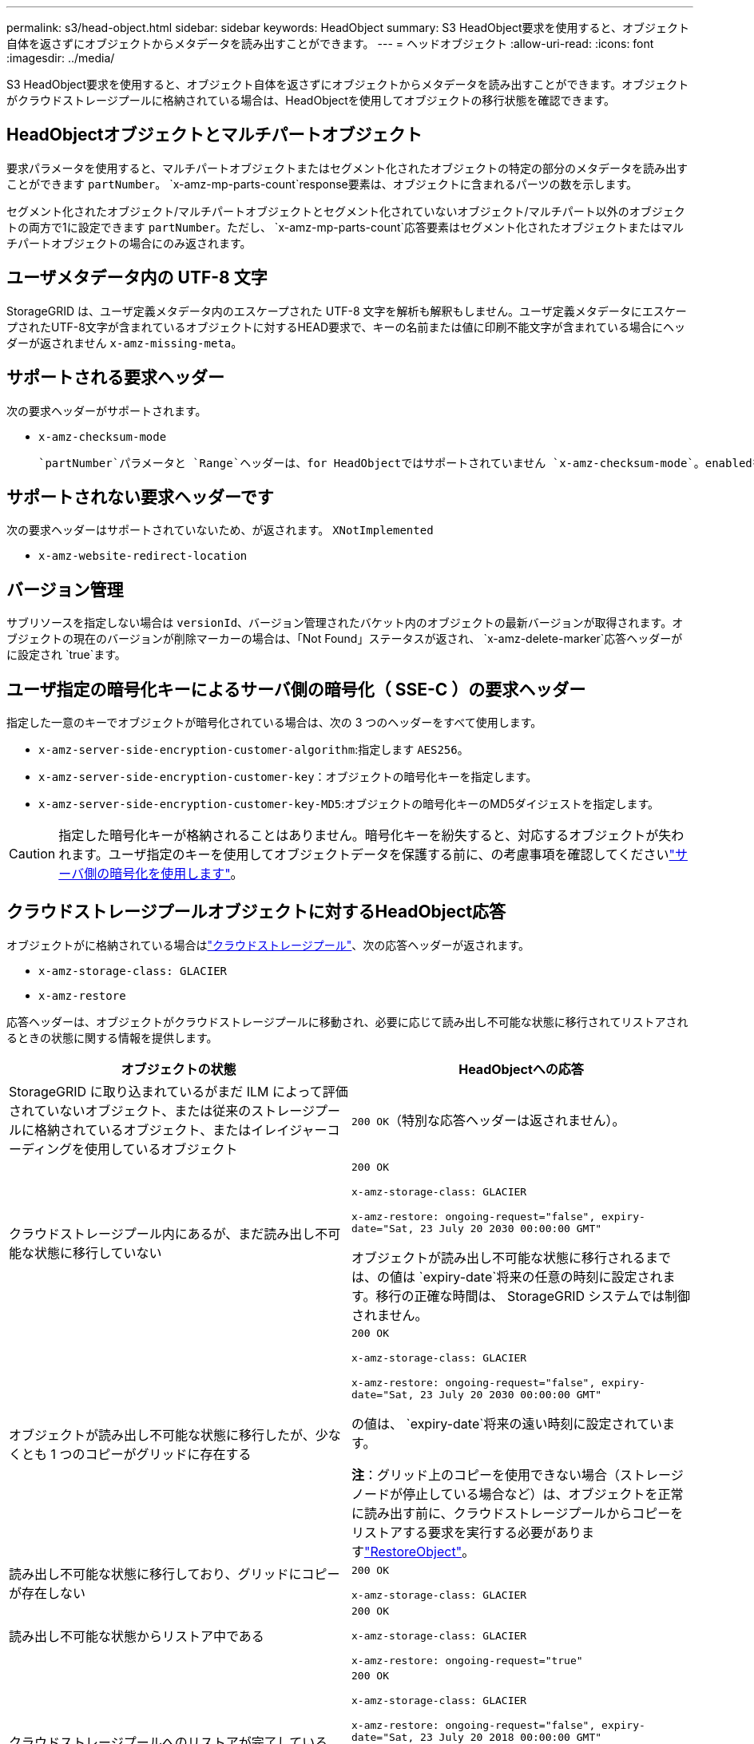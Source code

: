 ---
permalink: s3/head-object.html 
sidebar: sidebar 
keywords: HeadObject 
summary: S3 HeadObject要求を使用すると、オブジェクト自体を返さずにオブジェクトからメタデータを読み出すことができます。 
---
= ヘッドオブジェクト
:allow-uri-read: 
:icons: font
:imagesdir: ../media/


[role="lead"]
S3 HeadObject要求を使用すると、オブジェクト自体を返さずにオブジェクトからメタデータを読み出すことができます。オブジェクトがクラウドストレージプールに格納されている場合は、HeadObjectを使用してオブジェクトの移行状態を確認できます。



== HeadObjectオブジェクトとマルチパートオブジェクト

要求パラメータを使用すると、マルチパートオブジェクトまたはセグメント化されたオブジェクトの特定の部分のメタデータを読み出すことができます `partNumber`。 `x-amz-mp-parts-count`response要素は、オブジェクトに含まれるパーツの数を示します。

セグメント化されたオブジェクト/マルチパートオブジェクトとセグメント化されていないオブジェクト/マルチパート以外のオブジェクトの両方で1に設定できます `partNumber`。ただし、 `x-amz-mp-parts-count`応答要素はセグメント化されたオブジェクトまたはマルチパートオブジェクトの場合にのみ返されます。



== ユーザメタデータ内の UTF-8 文字

StorageGRID は、ユーザ定義メタデータ内のエスケープされた UTF-8 文字を解析も解釈もしません。ユーザ定義メタデータにエスケープされたUTF-8文字が含まれているオブジェクトに対するHEAD要求で、キーの名前または値に印刷不能文字が含まれている場合にヘッダーが返されません `x-amz-missing-meta`。



== サポートされる要求ヘッダー

次の要求ヘッダーがサポートされます。

* `x-amz-checksum-mode`
+
 `partNumber`パラメータと `Range`ヘッダーは、for HeadObjectではサポートされていません `x-amz-checksum-mode`。enabledを指定して要求に含める `x-amz-checksum-mode`と、StorageGRIDは応答でチェックサム値を返しません。





== サポートされない要求ヘッダーです

次の要求ヘッダーはサポートされていないため、が返されます。 `XNotImplemented`

* `x-amz-website-redirect-location`




== バージョン管理

サブリソースを指定しない場合は `versionId`、バージョン管理されたバケット内のオブジェクトの最新バージョンが取得されます。オブジェクトの現在のバージョンが削除マーカーの場合は、「Not Found」ステータスが返され、 `x-amz-delete-marker`応答ヘッダーがに設定され `true`ます。



== ユーザ指定の暗号化キーによるサーバ側の暗号化（ SSE-C ）の要求ヘッダー

指定した一意のキーでオブジェクトが暗号化されている場合は、次の 3 つのヘッダーをすべて使用します。

* `x-amz-server-side-encryption-customer-algorithm`:指定します `AES256`。
* `x-amz-server-side-encryption-customer-key`：オブジェクトの暗号化キーを指定します。
* `x-amz-server-side-encryption-customer-key-MD5`:オブジェクトの暗号化キーのMD5ダイジェストを指定します。



CAUTION: 指定した暗号化キーが格納されることはありません。暗号化キーを紛失すると、対応するオブジェクトが失われます。ユーザ指定のキーを使用してオブジェクトデータを保護する前に、の考慮事項を確認してくださいlink:using-server-side-encryption.html["サーバ側の暗号化を使用します"]。



== クラウドストレージプールオブジェクトに対するHeadObject応答

オブジェクトがに格納されている場合はlink:../ilm/what-cloud-storage-pool-is.html["クラウドストレージプール"]、次の応答ヘッダーが返されます。

* `x-amz-storage-class: GLACIER`
* `x-amz-restore`


応答ヘッダーは、オブジェクトがクラウドストレージプールに移動され、必要に応じて読み出し不可能な状態に移行されてリストアされるときの状態に関する情報を提供します。

[cols="1a,1a"]
|===
| オブジェクトの状態 | HeadObjectへの応答 


 a| 
StorageGRID に取り込まれているがまだ ILM によって評価されていないオブジェクト、または従来のストレージプールに格納されているオブジェクト、またはイレイジャーコーディングを使用しているオブジェクト
 a| 
`200 OK`（特別な応答ヘッダーは返されません）。



 a| 
クラウドストレージプール内にあるが、まだ読み出し不可能な状態に移行していない
 a| 
`200 OK`

`x-amz-storage-class: GLACIER`

`x-amz-restore: ongoing-request="false", expiry-date="Sat, 23 July 20 2030 00:00:00 GMT"`

オブジェクトが読み出し不可能な状態に移行されるまでは、の値は `expiry-date`将来の任意の時刻に設定されます。移行の正確な時間は、 StorageGRID システムでは制御されません。



 a| 
オブジェクトが読み出し不可能な状態に移行したが、少なくとも 1 つのコピーがグリッドに存在する
 a| 
`200 OK`

`x-amz-storage-class: GLACIER`

`x-amz-restore: ongoing-request="false", expiry-date="Sat, 23 July 20 2030 00:00:00 GMT"`

の値は、 `expiry-date`将来の遠い時刻に設定されています。

*注*：グリッド上のコピーを使用できない場合（ストレージノードが停止している場合など）は、オブジェクトを正常に読み出す前に、クラウドストレージプールからコピーをリストアする要求を実行する必要がありますlink:post-object-restore.html["RestoreObject"]。



 a| 
読み出し不可能な状態に移行しており、グリッドにコピーが存在しない
 a| 
`200 OK`

`x-amz-storage-class: GLACIER`



 a| 
読み出し不可能な状態からリストア中である
 a| 
`200 OK`

`x-amz-storage-class: GLACIER`

`x-amz-restore: ongoing-request="true"`



 a| 
クラウドストレージプールへのリストアが完了している
 a| 
`200 OK`

`x-amz-storage-class: GLACIER`

`x-amz-restore: ongoing-request="false", expiry-date="Sat, 23 July 20 2018 00:00:00 GMT"`

には `expiry-date`、クラウドストレージプール内のオブジェクトが読み出し不可能な状態に戻るタイミングが示されます。

|===


=== クラウドストレージプール内のマルチパートオブジェクトまたはセグメント化されたオブジェクト

マルチパートオブジェクトをアップロードした場合や StorageGRID が大きなオブジェクトをセグメントに分割した場合、 StorageGRID はオブジェクトのパーツまたはセグメントのサブセットをサンプリングすることでクラウドストレージプール内のオブジェクトが使用可能かどうかを判断します。オブジェクトの一部がすでに読み出し不可能な状態に移行されている場合や、オブジェクトの一部がまだリストアされていない場合に、HeadObject要求が誤って返されることがあります `x-amz-restore: ongoing-request="false"`。



== HeadObjectとクロスグリッドレプリケーション

を使用していてlink:../tenant/grid-federation-manage-cross-grid-replication.html["グリッド間レプリケーション"]バケットで有効になっている場合link:../admin/grid-federation-overview.html["グリッドフェデレーション"]、S3クライアントはHeadObject要求を発行してオブジェクトのレプリケーションステータスを確認できます。応答には、次のいずれかの値を持つStorageGRID固有の応答ヘッダーが含まれ `x-ntap-sg-cgr-replication-status`ます。

[cols="1a,2a"]
|===
| グリッド | レプリケーションのステータス 


 a| 
ソース
 a| 
* *完了*:レプリケーションは成功しました。
* * pending*：オブジェクトはまだレプリケートされていません。
* *failure*:レプリケーションが永続的なエラーで失敗しました。ユーザーはエラーを解決する必要があります。




 a| 
デスティネーション
 a| 
*replica*:オブジェクトはソースグリッドからレプリケートされました。

|===

NOTE: StorageGRIDはヘッダーをサポートしていません `x-amz-replication-status`。
